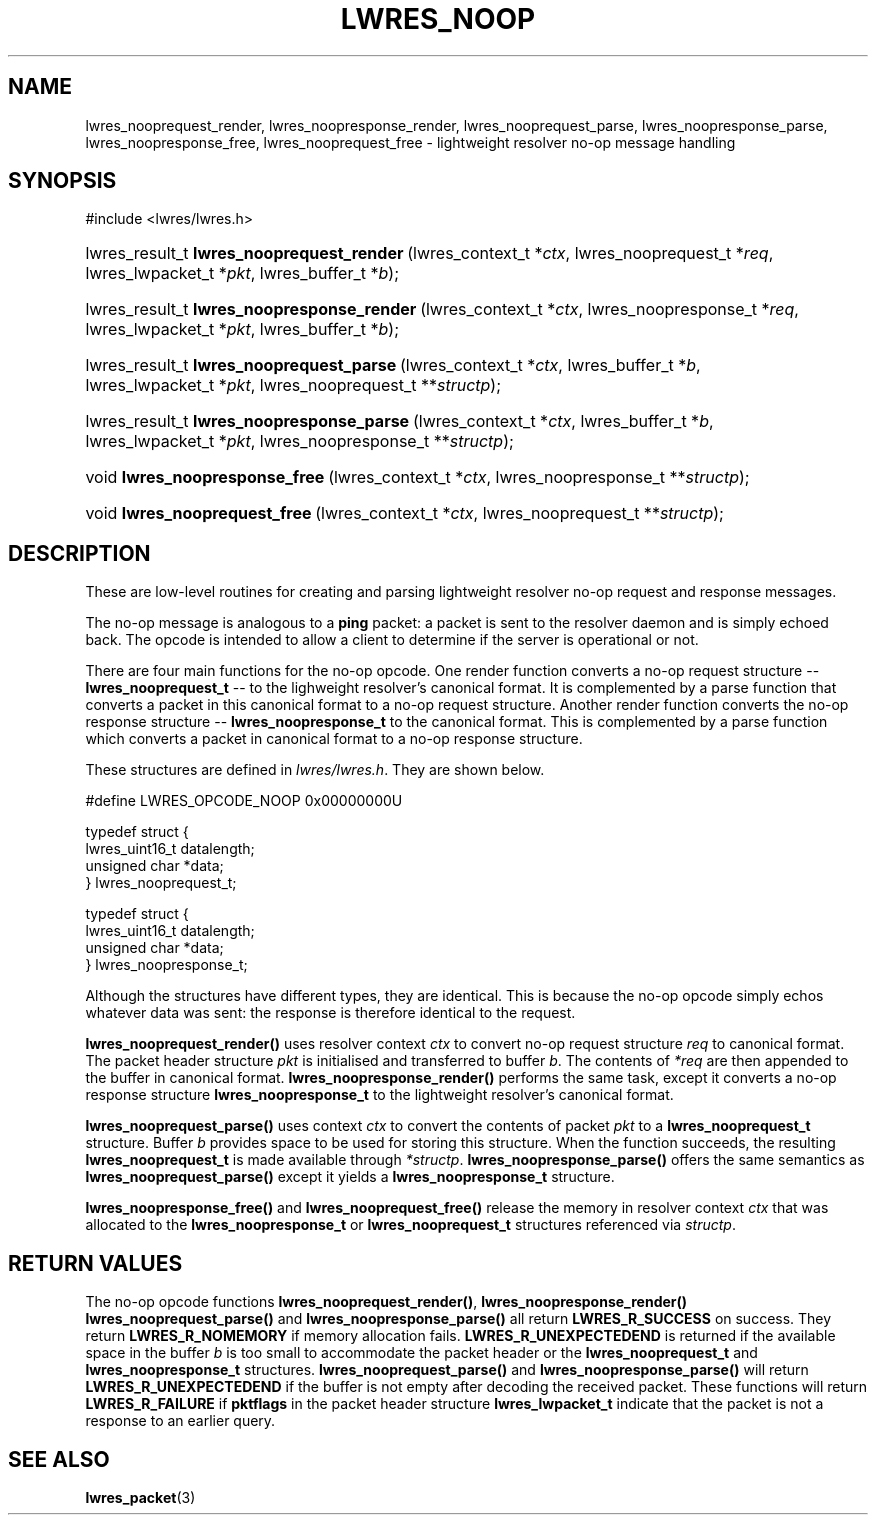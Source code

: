 .\" Copyright (C) 2004, 2005 Internet Systems Consortium, Inc. ("ISC")
.\" Copyright (C) 2000, 2001 Internet Software Consortium
.\" 
.\" Permission to use, copy, modify, and distribute this software for any
.\" purpose with or without fee is hereby granted, provided that the above
.\" copyright notice and this permission notice appear in all copies.
.\" 
.\" THE SOFTWARE IS PROVIDED "AS IS" AND ISC DISCLAIMS ALL WARRANTIES WITH
.\" REGARD TO THIS SOFTWARE INCLUDING ALL IMPLIED WARRANTIES OF MERCHANTABILITY
.\" AND FITNESS. IN NO EVENT SHALL ISC BE LIABLE FOR ANY SPECIAL, DIRECT,
.\" INDIRECT, OR CONSEQUENTIAL DAMAGES OR ANY DAMAGES WHATSOEVER RESULTING FROM
.\" LOSS OF USE, DATA OR PROFITS, WHETHER IN AN ACTION OF CONTRACT, NEGLIGENCE
.\" OR OTHER TORTIOUS ACTION, ARISING OUT OF OR IN CONNECTION WITH THE USE OR
.\" PERFORMANCE OF THIS SOFTWARE.
.\"
.\" $Id: lwres_noop.3,v 1.17.18.5 2005/05/12 23:58:30 sra Exp $
.\"
.hy 0
.ad l
.\"Generated by db2man.xsl. Don't modify this, modify the source.
.de Sh \" Subsection
.br
.if t .Sp
.ne 5
.PP
\fB\\$1\fR
.PP
..
.de Sp \" Vertical space (when we can't use .PP)
.if t .sp .5v
.if n .sp
..
.de Ip \" List item
.br
.ie \\n(.$>=3 .ne \\$3
.el .ne 3
.IP "\\$1" \\$2
..
.TH "LWRES_NOOP" 3 "Jun 30, 2000" "" ""
.SH NAME
lwres_nooprequest_render, lwres_noopresponse_render, lwres_nooprequest_parse, lwres_noopresponse_parse, lwres_noopresponse_free, lwres_nooprequest_free \- lightweight resolver no-op message handling
.SH "SYNOPSIS"
#include <lwres/lwres\&.h>
.sp
.HP 41
lwres_result_t\ \fBlwres_nooprequest_render\fR\ (lwres_context_t\ *\fIctx\fR, lwres_nooprequest_t\ *\fIreq\fR, lwres_lwpacket_t\ *\fIpkt\fR, lwres_buffer_t\ *\fIb\fR);
.HP 42
lwres_result_t\ \fBlwres_noopresponse_render\fR\ (lwres_context_t\ *\fIctx\fR, lwres_noopresponse_t\ *\fIreq\fR, lwres_lwpacket_t\ *\fIpkt\fR, lwres_buffer_t\ *\fIb\fR);
.HP 40
lwres_result_t\ \fBlwres_nooprequest_parse\fR\ (lwres_context_t\ *\fIctx\fR, lwres_buffer_t\ *\fIb\fR, lwres_lwpacket_t\ *\fIpkt\fR, lwres_nooprequest_t\ **\fIstructp\fR);
.HP 41
lwres_result_t\ \fBlwres_noopresponse_parse\fR\ (lwres_context_t\ *\fIctx\fR, lwres_buffer_t\ *\fIb\fR, lwres_lwpacket_t\ *\fIpkt\fR, lwres_noopresponse_t\ **\fIstructp\fR);
.HP 30
void\ \fBlwres_noopresponse_free\fR\ (lwres_context_t\ *\fIctx\fR, lwres_noopresponse_t\ **\fIstructp\fR);
.HP 29
void\ \fBlwres_nooprequest_free\fR\ (lwres_context_t\ *\fIctx\fR, lwres_nooprequest_t\ **\fIstructp\fR);
.SH "DESCRIPTION"
.PP
These are low\-level routines for creating and parsing lightweight resolver no\-op request and response messages\&.
.PP
The no\-op message is analogous to a \fBping\fR packet: a packet is sent to the resolver daemon and is simply echoed back\&. The opcode is intended to allow a client to determine if the server is operational or not\&.
.PP
There are four main functions for the no\-op opcode\&. One render function converts a no\-op request structure -- \fBlwres_nooprequest_t\fR -- to the lighweight resolver's canonical format\&. It is complemented by a parse function that converts a packet in this canonical format to a no\-op request structure\&. Another render function converts the no\-op response structure -- \fBlwres_noopresponse_t\fR to the canonical format\&. This is complemented by a parse function which converts a packet in canonical format to a no\-op response structure\&.
.PP
These structures are defined in \fIlwres/lwres\&.h\fR\&. They are shown below\&.
.PP
.nf
#define LWRES_OPCODE_NOOP       0x00000000U
.fi
.PP
.nf
typedef struct {
        lwres_uint16_t  datalength;
        unsigned char   *data;
} lwres_nooprequest_t;
.fi
.PP
.nf
typedef struct {
        lwres_uint16_t  datalength;
        unsigned char   *data;
} lwres_noopresponse_t;
.fi
.PP
Although the structures have different types, they are identical\&. This is because the no\-op opcode simply echos whatever data was sent: the response is therefore identical to the request\&.
.PP
\fBlwres_nooprequest_render()\fR uses resolver context \fIctx\fR to convert no\-op request structure \fIreq\fR to canonical format\&. The packet header structure \fIpkt\fR is initialised and transferred to buffer \fIb\fR\&. The contents of \fI*req\fR are then appended to the buffer in canonical format\&. \fBlwres_noopresponse_render()\fR performs the same task, except it converts a no\-op response structure \fBlwres_noopresponse_t\fR to the lightweight resolver's canonical format\&.
.PP
\fBlwres_nooprequest_parse()\fR uses context \fIctx\fR to convert the contents of packet \fIpkt\fR to a \fBlwres_nooprequest_t\fR structure\&. Buffer \fIb\fR provides space to be used for storing this structure\&. When the function succeeds, the resulting \fBlwres_nooprequest_t\fR is made available through \fI*structp\fR\&. \fBlwres_noopresponse_parse()\fR offers the same semantics as \fBlwres_nooprequest_parse()\fR except it yields a \fBlwres_noopresponse_t\fR structure\&.
.PP
\fBlwres_noopresponse_free()\fR and \fBlwres_nooprequest_free()\fR release the memory in resolver context \fIctx\fR that was allocated to the \fBlwres_noopresponse_t\fR or \fBlwres_nooprequest_t\fR structures referenced via \fIstructp\fR\&.
.SH "RETURN VALUES"
.PP
The no\-op opcode functions \fBlwres_nooprequest_render()\fR, \fBlwres_noopresponse_render()\fR  \fBlwres_nooprequest_parse()\fR and \fBlwres_noopresponse_parse()\fR all return \fBLWRES_R_SUCCESS\fR on success\&. They return \fBLWRES_R_NOMEMORY\fR if memory allocation fails\&. \fBLWRES_R_UNEXPECTEDEND\fR is returned if the available space in the buffer \fIb\fR is too small to accommodate the packet header or the \fBlwres_nooprequest_t\fR and \fBlwres_noopresponse_t\fR structures\&. \fBlwres_nooprequest_parse()\fR and \fBlwres_noopresponse_parse()\fR will return \fBLWRES_R_UNEXPECTEDEND\fR if the buffer is not empty after decoding the received packet\&. These functions will return \fBLWRES_R_FAILURE\fR if \fBpktflags\fR in the packet header structure \fBlwres_lwpacket_t\fR indicate that the packet is not a response to an earlier query\&.
.SH "SEE ALSO"
.PP
\fBlwres_packet\fR(3) 
